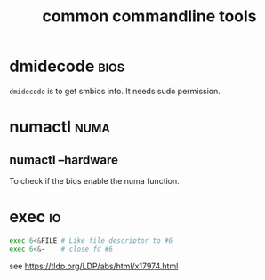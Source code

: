 #+TITLE: common commandline tools
#+OPTIONS: ^:nil
#+HTML_HEAD: <link rel="stylesheet" href="https://latex.now.sh/style.css">
* dmidecode                                                            :bios:
  ~dmidecode~ is to get smbios info. It needs sudo permission.
* numactl                                                              :numa:
** numactl --hardware
   To check if the bios enable the numa function.
* exec                                                                   :io:
  #+BEGIN_SRC bash
    exec 6<&FILE # Like file descriptor to #6
    exec 6<&-    # close fd #6
  #+END_SRC
  see https://tldp.org/LDP/abs/html/x17974.html
